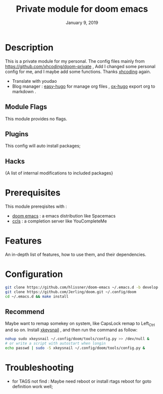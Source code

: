 #+TITLE:   Private module for doom emacs
#+DATE:    January 9, 2019
#+SINCE:   {replace with next tagged release version}
#+STARTUP: inlineimages
* Table of Contents :TOC_3:noexport:
- [[Description][Description]]
  - [[Module Flags][Module Flags]]
  - [[Plugins][Plugins]]
  - [[Hacks][Hacks]]
- [[Prerequisites][Prerequisites]]
- [[Features][Features]]
- [[Configuration][Configuration]]
  - [[Recommend][Recommend]]
- [[Troubleshooting][Troubleshooting]]

* Description
This is a private module for my personal. The config files mainly from
https://github.com/xhcoding/doom-private , Add I changed some personal config
for me, and I maybe add some functions. Thanks [[https://xhcoding.github.io/][xhcoding]] again.
+ Translate with youdao
+ Blog manager : [[https://github.com/masasam/emacs-easy-hugo][easy-hugo]] for manage org files , [[https://github.com/kaushalmodi/ox-hugo][ox-hugo]] export org to markdown .
** Module Flags
This module provides no flags.
** Plugins
This config will auto install packages; 
** Hacks
{A list of internal modifications to included packages}
* Prerequisites
This module prereqisites with :
+ [[https://github.com/hlissner/doom-emacs][doom emacs]] : a emacs distribution like Spacemacs
+ [[https://github.com/MaskRay/ccls/wiki/Build][ccls]] : a completion server like YouCompleteMe
* Features
An in-depth list of features, how to use them, and their dependencies.
* Configuration
#+BEGIN_SRC bash
git clone https://github.com/hlissner/doom-emacs ~/.emacs.d -b develop
git clone https://github.com/Jerling/doom.git ~/.config/doom
cd ~/.emacs.d && make install
#+END_SRC
** Recommend
Maybe want to remap somekey on system, like CapsLock remap to Left_Ctrl and so
on. Install [[https://github.com/mooz/xkeysnail][xkeysnail]] , and then run the command as follow:
#+BEGIN_SRC bash 
nohup sudo xkeysnail ~/.config/doom/tools/config.py >> /dev/null &
# or write a script with autostart when longin
echo passwd | sudo -S xkeysnail ~/.config/doom/tools/config.py &
#+END_SRC

* Troubleshooting
- for TAGS not find : Maybe need reboot or install rtags reboot for goto definition work well;
